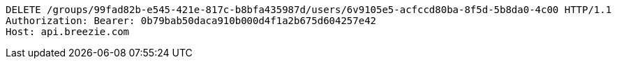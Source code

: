 [source,http,options="nowrap"]
----
DELETE /groups/99fad82b-e545-421e-817c-b8bfa435987d/users/6v9105e5-acfccd80ba-8f5d-5b8da0-4c00 HTTP/1.1
Authorization: Bearer: 0b79bab50daca910b000d4f1a2b675d604257e42
Host: api.breezie.com

----